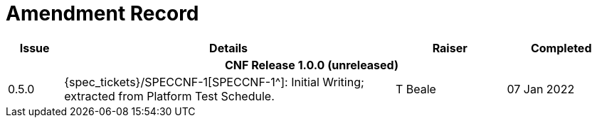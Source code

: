 = Amendment Record

[cols="1,6,2,2", options="header"]
|===
|Issue|Details|Raiser|Completed

4+^h|*CNF Release 1.0.0 (unreleased)*
 
|[[latest_issue]]0.5.0
|{spec_tickets}/SPECCNF-1[SPECCNF-1^]: Initial Writing; extracted from Platform Test Schedule.
|T Beale
|[[latest_issue_date]]07 Jan 2022

|===

